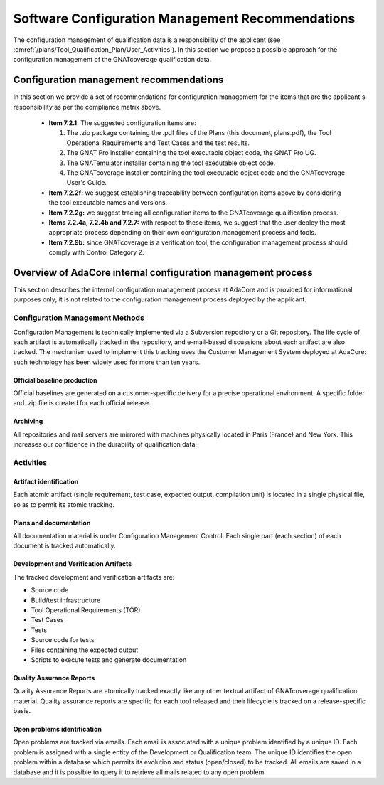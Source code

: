 =================================================
Software Configuration Management Recommendations
=================================================

The configuration management of qualification data is a responsibility of the applicant (see :qmref:`/plans/Tool_Qualification_Plan/User_Activities`). In this section we propose a possible approach for the configuration management of the GNATcoverage qualification data.

.. csv-table:: Compliance matrix for Table A-8
   :delim: |
   :header: "Item", "Description", "Ref.", "Notes"

   1|Configuration items are identified.|7.2.1| Up to the applicant.
   2|Baselines and traceability are established.|7.2.2|Only items 7.2.2f and 7.2.2g apply. Up to the applicant.
   3|Problem reporting, change control, change review, and configuration status accounting are established.|7.2.3, 7.2.4, 7.2.5, 7.2.6|Only items 7.2.4a nd 7.2.4b apply.  Up to the applicant.
   4|Archive, retrieval, and release are established.|7.2.7|Up to the applicant.
   5|Software load control is established|7.2.8|Not applicable.
   6|Software life cycle environment control is established|7.2.9|Only item 7.2.9b applies. Up to the applicant.


Configuration management recommendations
========================================

In this section we provide a set of recommendations for configuration management for the items that are the applicant's responsibility as per the compliance matrix above.

 * **Item 7.2.1:** The suggested configuration items are:

   #. The .zip package containing the .pdf files of the Plans (this document, plans.pdf), the Tool Operational Requirements and Test Cases and the test results.
   #. The GNAT Pro installer containing the tool executable object code, the GNAT Pro UG.
   #. The GNATemulator installer containing the tool executable object code.
   #. The GNATcoverage installer containing the tool executable object code and the GNATcoverage User's Guide.

 * **Item 7.2.2f:** we suggest establishing traceability between configuration items above by considering the tool executable names and versions.
 * **Item 7.2.2g:** we suggest tracing all configuration items to the GNATcoverage qualification process.
 * **Items 7.2.4a, 7.2.4b and 7.2.7:** with respect to these items, we suggest that the user deploy the most appropriate process depending on their own configuration management process and tools.
 * **Item 7.2.9b:** since GNATcoverage is a verification tool, the configuration management process should comply with Control Category 2.

Overview of AdaCore internal configuration management process
=============================================================

This section describes the internal configuration management process at
AdaCore and is provided for informational purposes only;
it is not related to the configuration management process deployed by the
applicant.

Configuration Management Methods
********************************

Configuration Management is technically implemented via a Subversion
repository or a Git repository.
The life cycle of each artifact is automatically tracked in the repository,
and e-mail-based discussions about each artifact are also tracked.
The mechanism used to implement this tracking uses the Customer Management
System deployed at AdaCore: such technology has been widely used for more
than ten years.

Official baseline production
----------------------------
Official baselines are generated on a customer-specific delivery for a precise operational environment. A specific folder and .zip file is created for each official release. 

Archiving
---------
All repositories and mail servers are mirrored with machines physically located in Paris (France) and New York. This increases our confidence in the durability of qualification data.

Activities
**********

Artifact identification
-----------------------
Each atomic artifact (single requirement, test case, expected output, compilation unit) is located in a single physical file, so as to permit its atomic tracking.

Plans and documentation
-----------------------

All documentation material is under Configuration Management Control. Each single part (each section) of each document is tracked automatically.

Development and Verification Artifacts
--------------------------------------

The tracked development and verification artifacts are:

* Source code
* Build/test infrastructure
* Tool Operational Requirements (TOR)
* Test Cases
* Tests
* Source code for tests
* Files containing the expected output
* Scripts to execute tests and generate documentation

Quality Assurance Reports
-------------------------

Quality Assurance Reports are atomically tracked exactly like any other textual artifact of GNATcoverage qualification material. Quality assurance reports are specific for each tool released and their lifecycle is tracked on a release-specific basis.

Open problems identification
----------------------------
Open problems are tracked via emails. Each email is associated with a unique problem identified by a unique ID. Each problem is assigned with a single entity of the Development or Qualification team. The unique ID identifies the open problem within a database which permits its evolution and status (open/closed) to be tracked. All emails are saved in a database and it is possible to query it to retrieve all mails related to any open problem.



